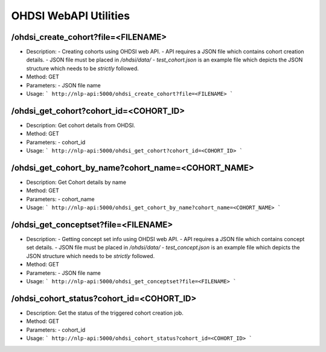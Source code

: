 OHDSI WebAPI Utilities
======================

/ohdsi_create_cohort?file=<FILENAME>
-------------------------------------

- Description:
  - Creating cohorts using OHDSI web API.
  - API requires a JSON file which contains cohort creation details.
  - JSON file must be placed in `/ohdsi/data/`
  - `test_cohort.json` is an example file which depicts the JSON structure which needs to be *strictly* followed.

- Method: GET

- Parameters:
  - JSON file name

- Usage:
  ```
  http://nlp-api:5000/ohdsi_create_cohort?file=<FILENAME>
  ```

/ohdsi_get_cohort?cohort_id=<COHORT_ID>
---------------------------------------

- Description: Get cohort details from OHDSI.

- Method: GET

- Parameters:
  - cohort_id

- Usage:
  ```
  http://nlp-api:5000/ohdsi_get_cohort?cohort_id=<COHORT_ID>
  ```


/ohdsi_get_cohort_by_name?cohort_name=<COHORT_NAME>
---------------------------------------------------
- Description: Get Cohort details by name

- Method: GET

- Parameters:
  - cohort_name

- Usage:
  ```
  http://nlp-api:5000/ohdsi_get_cohort_by_name?cohort_name=<COHORT_NAME>
  ```

/ohdsi_get_conceptset?file=<FILENAME>
--------------------------------------

- Description:
  - Getting concept set info using OHDSI web API.
  - API requires a JSON file which contains concept set details.
  - JSON file must be placed in `/ohdsi/data/`
  - `test_concept.json` is an example file which depicts the JSON structure which needs to be *strictly* followed.

- Method: GET

- Parameters:
  - JSON file name

- Usage:
  ```
  http://nlp-api:5000/ohdsi_get_conceptset?file=<FILENAME>
  ```

/ohdsi_cohort_status?cohort_id=<COHORT_ID>
------------------------------------------

- Description: Get the status of the triggered cohort creation job.

- Method: GET

- Parameters:
  - cohort_id

- Usage:
  ```
  http://nlp-api:5000/ohdsi_cohort_status?cohort_id=<COHORT_ID>
  ```
